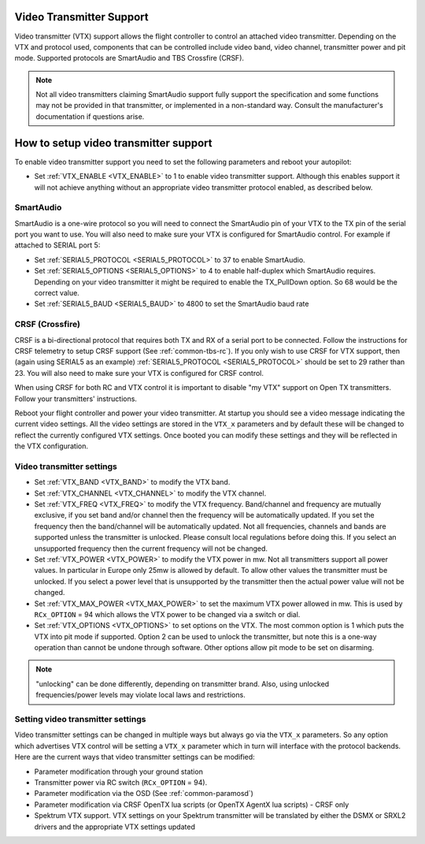 .. _common-vtx:

Video Transmitter Support
=========================

Video transmitter (VTX) support allows the flight controller to control an attached video transmitter. Depending on the VTX and protocol used, components that can be controlled include video band, video channel, transmitter power and pit mode. Supported protocols are SmartAudio and TBS Crossfire (CRSF).

.. note:: Not all video transmitters claiming SmartAudio support fully support the specification and some functions may not be provided in that transmitter, or implemented in a non-standard way. Consult the manufacturer's documentation if questions arise.

How to setup video transmitter support
======================================

To enable video transmitter support you need to set the following parameters and reboot your autopilot:

- Set :ref:`VTX_ENABLE <VTX_ENABLE>` to 1 to enable video transmitter support. Although this enables support it will not achieve anything without an appropriate video transmitter protocol enabled, as described below.

SmartAudio
----------

SmartAudio is a one-wire protocol so you will need to connect the SmartAudio pin of your VTX to the TX pin of the serial port you want to use. You will also need to make sure your VTX is configured for SmartAudio control. For example if attached to SERIAL port 5:

- Set :ref:`SERIAL5_PROTOCOL <SERIAL5_PROTOCOL>` to 37 to enable SmartAudio.
- Set :ref:`SERIAL5_OPTIONS <SERIAL5_OPTIONS>` to 4 to enable half-duplex which SmartAudio requires. Depending on your video transmitter it might be required to enable the TX_PullDown option. So 68 would be the correct value.
- Set :ref:`SERIAL5_BAUD <SERIAL5_BAUD>` to 4800 to set the SmartAudio baud rate

CRSF (Crossfire)
----------------

CRSF is a bi-directional protocol that requires both TX and RX of a serial port to be connected. Follow the instructions for CRSF telemetry to setup CRSF support (See :ref:`common-tbs-rc`). If you only wish to use CRSF for VTX support, then (again using SERIAL5 as an example) :ref:`SERIAL5_PROTOCOL <SERIAL5_PROTOCOL>` should be set to 29 rather than 23. You will also need to make sure your VTX is configured for CRSF control.

When using CRSF for both RC and VTX control it is important to disable "my VTX" support on Open TX transmitters. Follow your transmitters' instructions.

Reboot your flight controller and power your video transmitter. At startup you should see a video message indicating the current video settings. All the video settings are stored in the ``VTX_x`` parameters and by default these will be changed to reflect the currently configured VTX settings. Once booted you can modify these settings and they will be reflected in the VTX configuration.

Video transmitter settings
--------------------------

- Set :ref:`VTX_BAND <VTX_BAND>` to modify the VTX band.
- Set :ref:`VTX_CHANNEL <VTX_CHANNEL>` to modify the VTX channel.
- Set :ref:`VTX_FREQ <VTX_FREQ>` to modify the VTX frequency. Band/channel and frequency are mutually exclusive, if you set band and/or channel then the frequency will be automatically updated. If you set the frequency then the band/channel will be automatically updated. Not all frequencies, channels and bands are supported unless the transmitter is unlocked. Please consult local regulations before doing this. If you select an unsupported frequency then the current frequency will not be changed.
- Set :ref:`VTX_POWER <VTX_POWER>` to modify the VTX power in mw. Not all transmitters support all power values. In particular in Europe only 25mw is allowed by default. To allow other values the transmitter must be unlocked. If you select a power level that is unsupported by the transmitter then the actual power value will not be changed.
- Set :ref:`VTX_MAX_POWER <VTX_MAX_POWER>` to set the maximum VTX power allowed in mw. This is used by ``RCx_OPTION`` = 94 which allows the VTX power to be changed via a switch or dial.
- Set :ref:`VTX_OPTIONS <VTX_OPTIONS>` to set options on the VTX. The most common option is 1 which puts the VTX into pit mode if supported. Option 2 can be used to unlock the transmitter, but note this is a one-way operation than cannot be undone through software. Other options allow pit mode to be set on disarming.

.. note:: "unlocking" can be done differently, depending on transmitter brand. Also, using unlocked frequencies/power levels may violate local laws and restrictions. 

Setting video transmitter settings
----------------------------------

Video transmitter settings can be changed in multiple ways but always go via the ``VTX_x`` parameters. So any option which advertises VTX control will be setting a ``VTX_x`` parameter which in turn will interface with the protocol backends. Here are the current ways that video transmitter settings can be modified:

- Parameter modification through your ground station
- Transmitter power via RC switch (``RCx_OPTION`` = 94).
- Parameter modification via the OSD (See :ref:`common-paramosd`)
- Parameter modification via CRSF OpenTX lua scripts (or OpenTX AgentX lua scripts) - CRSF only
- Spektrum VTX support. VTX settings on your Spektrum transmitter will be translated by either the DSMX or SRXL2 drivers and the appropriate VTX settings updated
